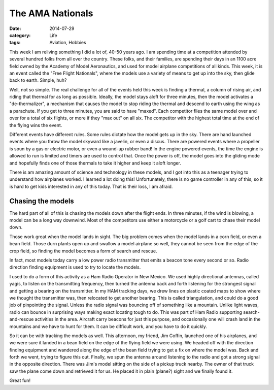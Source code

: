 The AMA Nationals
#################

:date: 2014-07-29
:category: Life
:tags: Aviation, Hobbies

..  image:: images/JimCoffinLaunch.jpg
    :align: center
    :alt: Jim Coffin Launching

This week I am reliving something I did a lot of, 40-50 years ago. I am
spending time at a competition attended by several hundred folks from all over
the country. These folks, and their families, are spending their days in an
1100 acre field owned by the Academy of Model Aeronautics, and used for model
airplane competitions of all kinds. This week, it is an event called the "Free
Flight Nationals", where the models use a variety of means to get up into the
sky, then glide back to earth. Simple, huh?

Well, not so simple. The real challenge for all of the events held this week is
finding a thermal, a column of rising air, and riding that thermal for as long
as possible. Ideally, the model stays aloft for three minutes, then the model
activates a "de-thermalizer", a mechanism that causes the model to stop riding
the thermal and descend to earth using the wing as a parachute. If you get to
three minutes, you are said to have "maxed". Each competitor flies the same
model over and over for a total of six flights, or more if they "max out" on
all six. The competitor with the highest total time at the end of the flying
wins the event. 

Different events have different rules. Some rules dictate how the model gets up
in the sky. There are hand launched events where you throw the model skyward
like a javelin, or even a discus. There are powered events where a propeller is
spun by a gas or electric motor, or even a wound-up rubber band! In the engine
powered events, the time the engine is allowed to run is limited and timers are
used to control that. Once the power is off, the model goes into the gliding
mode and hopefully finds one of those thermals to take it higher and keep it
aloft longer.

There is am amazing amount of science and technology in these models, and I got
into this as a teenager trying to understand how airplanes worked. I learned a
lot doing this! Unfortunately, there is no game controller in any of this, so
it is hard to get kids interested in any of this today. That is their loss, I
am afraid.

Chasing the models
******************

The hard part of all of this is chasing the models down after the flight ends.
In three minutes, if the wind is blowing, a model can be a long way downwind.
Most of the competitors use either a motorcycle or a golf cart to chase their
model down.

Those work great when the model lands in sight. The big problem comes when the
model lands in a corn field, or even a bean field. Those durn plants open up
and swallow a model airplane so well, they cannot be seen from the edge of the
crop field, so finding the model becomes a form of search and rescue.

In fact, most models today carry a low power radio transmitter that emits a
beacon tone every second or so. Radio direction finding equipment is used to
try to locate the models.

I used to do a form of this activity as a Ham Radio Operator in New Mexico. We
used highly directional antennas, called yagis, to listen on the transmitting
frequency, then turned the antenna back and forth listening for the strongest
signal and getting a bearing on the transmitter. In my HAM tracking days, we
drew lines on plastic coated maps to show where we thought the transmitter was,
then relocated to get another bearing. This is called triangulation, and could
do a good job of pinpointing the signal. Unless the radio signal was bouncing
off of something like a mountain. Unlike light waves, radio can bounce in
surprising ways making exact locating tough to do. This was part of Ham Radio
supporting search-and-rescue activities in the area. Aircraft carry beacons for
just this purpose, and occasionally one will crash land in the mountains and we
have to hunt for them. It can be difficult work, and you have to do it quickly.

So it can be with tracking the models as well. This afternoon, my friend, Jim
Coffin, launched one of his airplanes, and we were sure it landed in a bean
field on the edge of the flying field we were using. We headed off with the
direction finding equipment and wandered along the edge of the bean field
trying to get a fix on where the model was. Back and forth we went, trying to
figure this out. Finally, we spun the antenna around listening to the radio and
got a strong signal in the opposite direction. There was Jim's model sitting on
the side of a pickup truck nearby. The owner of that truck saw the plane come
down and retrieved it for us. He placed it in plain (plane?) sight and we
finally found it. 

..  image:: images/FoundModel.jpg
    :align: center
    :alt: Found Model

Great fun!

